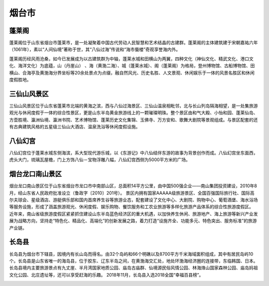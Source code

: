 烟台市
----------------------

蓬莱阁
>>>>>>>>>>>>>>>>>>>>>>>>>
蓬莱阁位于山东省烟台市蓬莱市，是一处凝聚着中国古代劳动人民智慧和艺术结晶的古建群。蓬莱阁的主体建筑建于宋朝嘉祐六年（1061年），素以“人间仙境”著称于世，其“八仙过海”传说和“海市蜃楼”奇观享誉海内外。

蓬莱阁历经风雨沧桑，如今已发展成为以古建筑群为中轴，蓬莱水城和田横山为两翼，四种文化（神仙文化、精武文化、港口文化、海洋文化）为底蕴，山（丹崖山） 、海（黄渤二海）、城（蓬莱水城）、阁（蓬莱阁）为格局，登州博物馆、古船博物馆、田横山、合海亭及黄渤海分界坐标等20余处景点为点缀，融自然风光、历史名胜、人文景观、休闲娱乐于一体的风景名胜区和休闲度假胜地。

.. image:: https://gss1.bdstatic.com/-vo3dSag_xI4khGkpoWK1HF6hhy/baike/c0%3Dbaike150%2C5%2C5%2C150%2C50/sign=ba4dd35a932f07084b082252884dd3fc/472309f7905298224f95f8d6daca7bcb0a46d405.jpg
.. image:: https://gss2.bdstatic.com/-fo3dSag_xI4khGkpoWK1HF6hhy/baike/c0%3Dbaike180%2C5%2C5%2C180%2C60/sign=46146133ac18972bb737089887a410ec/8b82b9014a90f603e58fc1603e12b31bb051edde.jpg
.. image:: https://gss2.bdstatic.com/9fo3dSag_xI4khGkpoWK1HF6hhy/baike/c0%3Dbaike150%2C5%2C5%2C150%2C50/sign=d25ea17b2cf5e0fefa1581533d095fcd/c8177f3e6709c93d528ea0959e3df8dcd1005457.jpg


三仙山风景区
>>>>>>>>>>>>>>>>>>>>>>>>>>>
三仙山风景区位于山东省蓬莱市北端的黄海之滨，西与八仙过海景区、三仙山温泉相毗邻，北与长山列岛隔海相望，是一处集旅游观光与休闲度假于一体的综合性景区，更是山东半岛黄金旅游线上的一颗璀璨明珠。整个景区由和气大殿、小怡和园、蓬莱仙岛、方壶胜境、瀛洲仙境、瀛洲书院、艺术博物馆、蓬莱历史文化集锦、玉佛寺、万方安和、歌舞大剧院等景观组成。与景区配套的还有古典建筑风格的五星级三仙山大酒店、温泉洗浴等休闲度假设施。

.. image:: https://gss0.bdstatic.com/94o3dSag_xI4khGkpoWK1HF6hhy/baike/c0%3Dbaike150%2C5%2C5%2C150%2C50/sign=72e706f30ef431ada8df4b6b2a5fc7ca/f11f3a292df5e0fe59756a605e6034a85edf7266.jpg
.. image:: https://gss3.bdstatic.com/7Po3dSag_xI4khGkpoWK1HF6hhy/baike/c0%3Dbaike150%2C5%2C5%2C150%2C50/sign=e78271644134970a537e187df4a3baad/50da81cb39dbb6fd1d375c6d0924ab18972b3708.jpg
.. image:: https://gss0.bdstatic.com/-4o3dSag_xI4khGkpoWK1HF6hhy/baike/c0%3Dbaike116%2C5%2C5%2C116%2C38/sign=c093f165d21b0ef478e5900cbcad3abf/d01373f082025aafc05ec780fbedab64034f1a08.jpg
.. image:: https://gss1.bdstatic.com/-vo3dSag_xI4khGkpoWK1HF6hhy/baike/c0%3Dbaike92%2C5%2C5%2C92%2C30/sign=0964d38ad688d43fe4a499a01c77b97e/58ee3d6d55fbb2fbb6712ced4f4a20a44723dcf3.jpg

八仙幻宫
>>>>>>>>>>>>>>>>>>>>>>>>>>>>>>>
八仙幻宫位于蓬莱水城东侧海滨，系大型现代游乐城，以《东游记》中八仙结伴东游的故事为背景创作而成。八仙幻宫坐东面西，虎头大门，琉璃瓦屋檐，门上方饰八仙－宝物浮雕八幅，八仙幻宫西侧为5000平方米的广场。

.. image:: https://gss3.bdstatic.com/7Po3dSag_xI4khGkpoWK1HF6hhy/baike/c0%3Dbaike92%2C5%2C5%2C92%2C30/sign=3ca20f228f01a18be4e61a1dff466c6d/a2cc7cd98d1001e98e779d01b00e7bec54e79771.jpg
.. image:: https://gss1.bdstatic.com/9vo3dSag_xI4khGkpoWK1HF6hhy/baike/c0%3Dbaike80%2C5%2C5%2C80%2C26/sign=28a6004459ee3d6d36cb8f99227f0647/35a85edf8db1cb1330cf2ff0dd54564e93584baa.jpg

烟台龙口南山景区
>>>>>>>>>>>>>>>>>>>>>>>>>>>>>>>>>>
烟台龙口南山景区位于山东省烟台市龙口市中南部山区，总面积14平方公里，由中国500强企业——南山集团投资建设，2010年8月，经山东省人民政府批准设立（鲁政字〔2010〕201号）。
景区内拥有国家AAAAA级旅游景区、全国百强国际旅行社、国际高尔夫球会、星级酒店、游艇俱乐部和国内首席养生谷等旅游业态，配套建设了文化中心、大剧院、购物中心、葡萄酒堡、海水浴场等服务设施，形成了涵盖旅游观光、休闲度假、娱乐购物、餐饮服务和工农业旅游等多样化旅游产品体系的综合性旅游度假区。
近年来，南山省级旅游度假区紧紧抓住建设山东半岛蓝色经济区的重大机遇，以加快养生休闲、旅游地产、海上旅游等新兴产业发展为战略方向，坚持走“特色化、精品化、高端化”的创新发展之路，着力打造“设施齐全、功能多元、特色突出、服务标准”的旅游产业链。

.. image:: https://gss1.bdstatic.com/9vo3dSag_xI4khGkpoWK1HF6hhy/baike/c0%3Dbaike150%2C5%2C5%2C150%2C50/sign=4a41199fc68065386fe7ac41f6b4ca21/77c6a7efce1b9d1624a806b0ffdeb48f8d5464f0.jpg
.. image:: https://gss2.bdstatic.com/-fo3dSag_xI4khGkpoWK1HF6hhy/baike/c0%3Dbaike92%2C5%2C5%2C92%2C30/sign=36c802ec2f9759ee5e5d6899d3922873/2cf5e0fe9925bc316252677957df8db1ca1370c7.jpg

长岛县
>>>>>>>>>>>>>>>>>>>>>>>>>>>>>>

长岛县为烟台市下辖县，因境内有长山岛而得名。由32个岛屿和66个明礁以及8700平方千米海域面积组成，其中有居民岛屿10个。长岛县是山东省唯一的海岛县，位于胶东、辽东半岛之间，在黄渤海交汇处，地处环渤海经济圈的连接带，东临韩国、日本。
长岛县境内主要旅游景点有九丈崖、半月湾国家地质公园、庙岛古庙群、仙境源民俗风情公园、林海烽山国家森林公园、庙岛妈祖文化公园、北庄遗址等，还可以享受赶海的乐趣。
2018年11月，长岛县入选2018全国“幸福百县榜”。

.. image:: https://gss1.bdstatic.com/-vo3dSag_xI4khGkpoWK1HF6hhy/baike/c0%3Dbaike150%2C5%2C5%2C150%2C50/sign=de15fcf1c3fc1e17e9b284632bf99d66/0bd162d9f2d3572c8c63d73b8613632763d0c350.jpg

